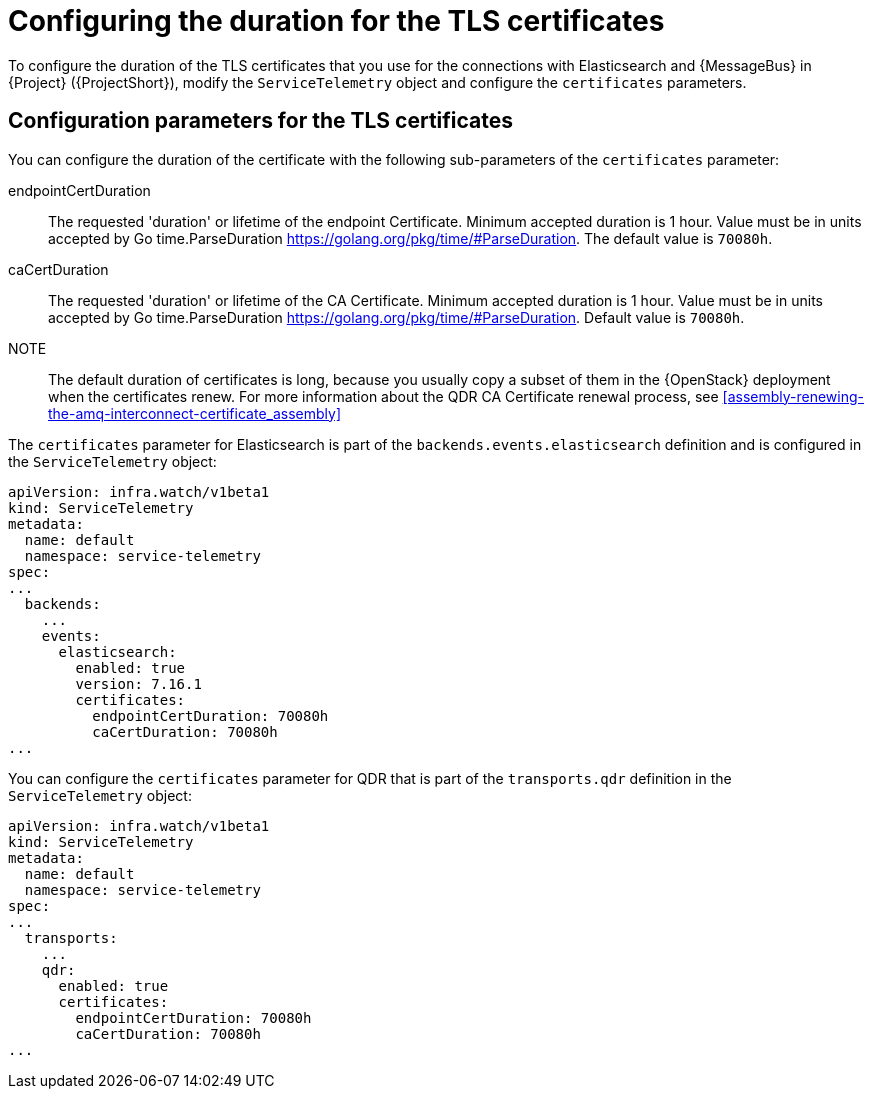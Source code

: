 [id="tls-certificates-duration_{context}"]
= Configuring the duration for the TLS certificates

[role="_abstract"]
To configure the duration of the TLS certificates that you use for the connections with
Elasticsearch and {MessageBus} in {Project} ({ProjectShort}),
modify the `ServiceTelemetry` object and configure the `certificates` parameters.

[id="configuration-parameters-for-tls-certificates-duration_{context}"]
== Configuration parameters for the TLS certificates

You can configure the duration of the certificate with the following sub-parameters of the `certificates` parameter:

endpointCertDuration:: The requested 'duration' or lifetime of the endpoint Certificate.
Minimum accepted duration is 1 hour. Value must be in units accepted by Go time.ParseDuration https://golang.org/pkg/time/#ParseDuration.
The default value is `70080h`.
caCertDuration:: The requested 'duration' or lifetime of the CA Certificate.
Minimum accepted duration is 1 hour. Value must be in units accepted by Go time.ParseDuration https://golang.org/pkg/time/#ParseDuration.
Default value is `70080h`.

NOTE:: The default duration of certificates is long, because you usually copy a subset of them in the {OpenStack} deployment when the certificates renew. For more information about the QDR CA Certificate renewal process, see xref:assembly-renewing-the-amq-interconnect-certificate_assembly[]

The `certificates` parameter for Elasticsearch is part of the `backends.events.elasticsearch` definition and is configured in the `ServiceTelemetry` object:

[source,yaml,options="nowrap"]
----
apiVersion: infra.watch/v1beta1
kind: ServiceTelemetry
metadata:
  name: default
  namespace: service-telemetry
spec:
...
  backends:
    ...
    events:
      elasticsearch:
        enabled: true
        version: 7.16.1
        certificates:
          endpointCertDuration: 70080h
          caCertDuration: 70080h
...
----

You can configure the `certificates` parameter for QDR that is part of the `transports.qdr` definition in the `ServiceTelemetry` object:

[source,yaml,options="nowrap"]
----
apiVersion: infra.watch/v1beta1
kind: ServiceTelemetry
metadata:
  name: default
  namespace: service-telemetry
spec:
...
  transports:
    ...
    qdr:
      enabled: true
      certificates:
        endpointCertDuration: 70080h
        caCertDuration: 70080h
...
----
